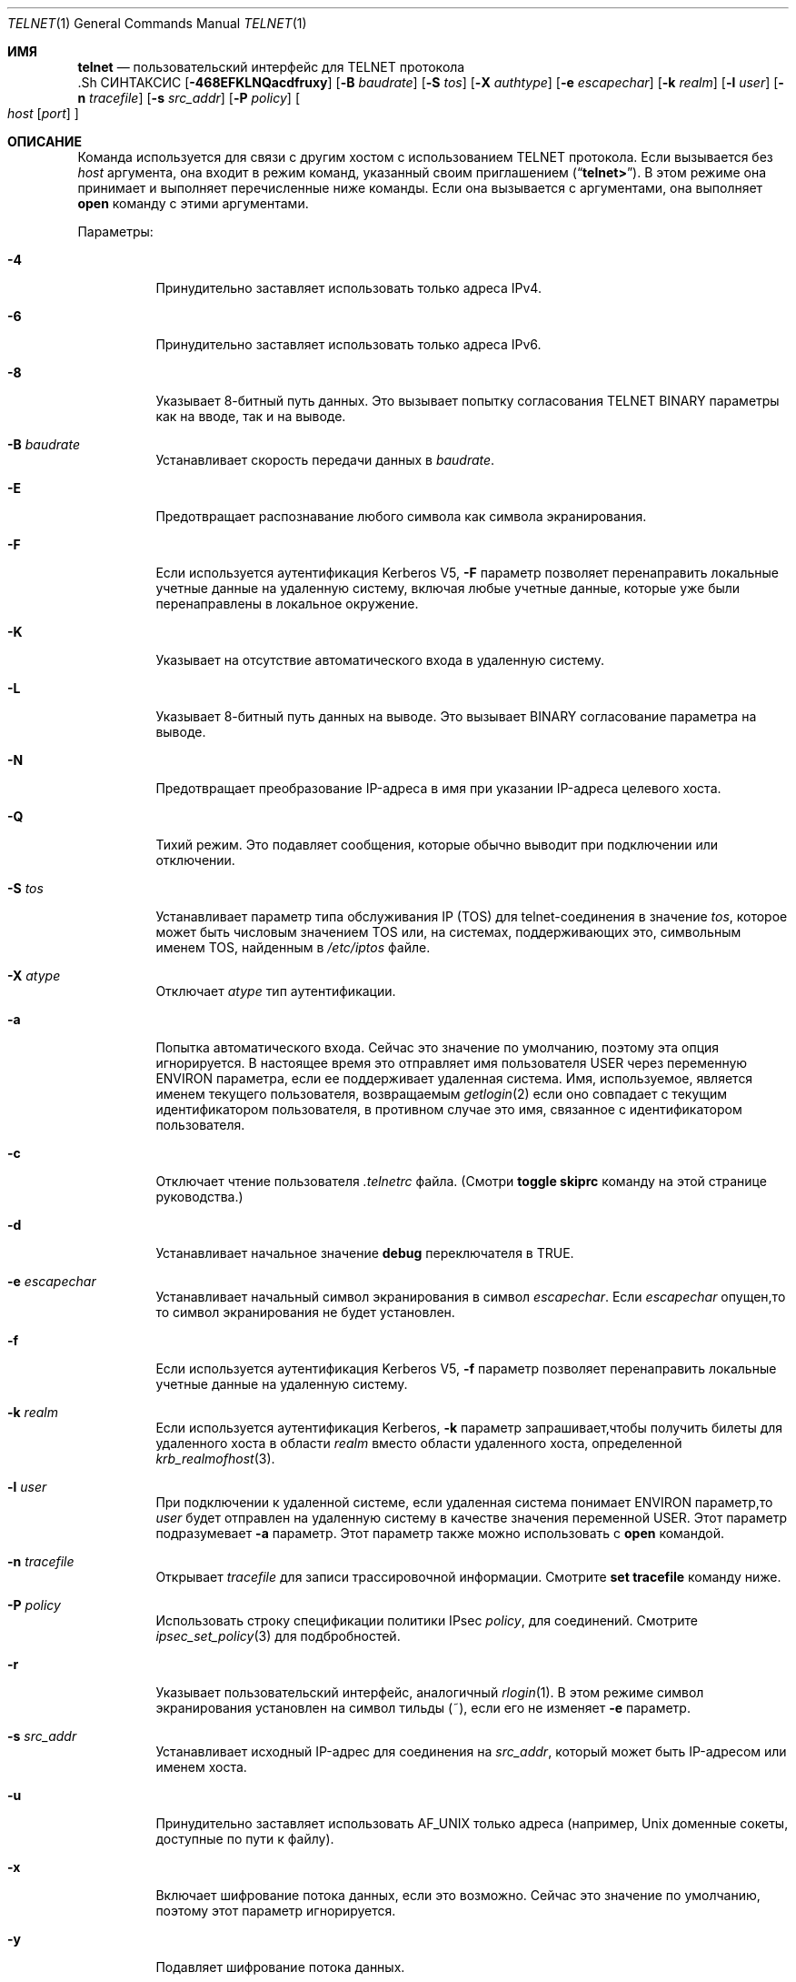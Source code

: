 .\" Copyright (c) 1983, 1990, 1993
.\"	The Regents of the University of California.  All rights reserved.
.\"
.\" Redistribution and use in source and binary forms, with or without
.\" modification, are permitted provided that the following conditions
.\" are met:
.\" 1. Redistributions of source code must retain the above copyright
.\"    notice, this list of conditions and the following disclaimer.
.\" 2. Redistributions in binary form must reproduce the above copyright
.\"    notice, this list of conditions and the following disclaimer in the
.\"    documentation and/or other materials provided with the distribution.
.\" 3. Neither the name of the University nor the names of its contributors
.\"    may be used to endorse or promote products derived from this software
.\"    without specific prior written permission.
.\"
.\" THIS SOFTWARE IS PROVIDED BY THE REGENTS AND CONTRIBUTORS ``AS IS'' AND
.\" ANY EXPRESS OR IMPLIED WARRANTIES, INCLUDING, BUT NOT LIMITED TO, THE
.\" IMPLIED WARRANTIES OF MERCHANTABILITY AND FITNESS FOR A PARTICULAR PURPOSE
.\" ARE DISCLAIMED.  IN NO EVENT SHALL THE REGENTS OR CONTRIBUTORS BE LIABLE
.\" FOR ANY DIRECT, INDIRECT, INCIDENTAL, SPECIAL, EXEMPLARY, OR CONSEQUENTIAL
.\" DAMAGES (INCLUDING, BUT NOT LIMITED TO, PROCUREMENT OF SUBSTITUTE GOODS
.\" OR SERVICES; LOSS OF USE, DATA, OR PROFITS; OR BUSINESS INTERRUPTION)
.\" HOWEVER CAUSED AND ON ANY THEORY OF LIABILITY, WHETHER IN CONTRACT, STRICT
.\" LIABILITY, OR TORT (INCLUDING NEGLIGENCE OR OTHERWISE) ARISING IN ANY WAY
.\" OUT OF THE USE OF THIS SOFTWARE, EVEN IF ADVISED OF THE POSSIBILITY OF
.\" SUCH DAMAGE.
.\"
.\"	@(#)telnet.1	8.6 (Berkeley) 6/1/94
.\" $FreeBSD$
.\"
.Dd 29 сентября, 2022
.Dt TELNET 1
.Os
.Sh ИМЯ
.Nm telnet
.Nd пользовательский интерфейс для
.Tn TELNET
протокола
  .Sh СИНТАКСИС
.Nm
.Op Fl 468EFKLNQacdfruxy
.Op Fl B Ar baudrate
.Op Fl S Ar tos
.Op Fl X Ar authtype
.Op Fl e Ar escapechar
.Op Fl k Ar realm
.Op Fl l Ar user
.Op Fl n Ar tracefile
.Op Fl s Ar src_addr
.Op Fl P Ar policy
.Oo
.Ar host
.Op Ar port
.Oc
.Sh ОПИСАНИЕ
Команда
.Nm
используется для связи с другим хостом с использованием
.Tn TELNET
протокола.
Если
.Nm
вызывается без
.Ar host
аргумента, она входит в режим команд,
указанный своим приглашением
.Pq Dq Li telnet\&> .
В этом режиме она принимает и выполняет перечисленные ниже команды.
Если она вызывается с аргументами, она выполняет 
.Ic open
команду с этими аргументами.
.Pp
Параметры:
.Bl -tag -width indent
.It Fl 4
Принудительно заставляет
.Nm
использовать только адреса IPv4.
.It Fl 6
Принудительно заставляет
.Nm
использовать только адреса IPv6.
.It Fl 8
Указывает 8-битный путь данных.
Это вызывает попытку 
согласования
.Dv TELNET BINARY
параметры как на вводе, так и на выводе.
.It Fl B Ar baudrate
Устанавливает скорость передачи данных в
.Ar baudrate .
.It Fl E
Предотвращает распознавание любого символа как символа экранирования.
.It Fl F
Если используется аутентификация Kerberos V5, 
.Fl F
параметр позволяет перенаправить локальные учетные данные на 
удаленную систему, включая любые учетные данные, которые уже были 
перенаправлены в локальное окружение.
.It Fl K
Указывает на отсутствие автоматического входа в удаленную систему.
.It Fl L
Указывает 8-битный путь данных на выводе.
Это вызывает
.Dv BINARY
согласование параметра на выводе.
.It Fl N
Предотвращает преобразование IP-адреса в имя при указании
IP-адреса целевого хоста.
.It Fl Q
Тихий режим.
Это подавляет сообщения,
.Nm
которые обычно выводит при подключении или отключении.
.It Fl S Ar tos
Устанавливает параметр типа обслуживания IP (TOS) для telnet-соединения 
в значение 
.Ar tos ,
которое может быть числовым значением TOS 
или, на системах, поддерживающих это, символьным 
именем TOS, найденным в
.Pa /etc/iptos
файле.
.It Fl X Ar atype
Отключает
.Ar atype
тип аутентификации.
.It Fl a
Попытка автоматического входа.
Сейчас это значение по умолчанию, поэтому эта опция игнорируется.
В настоящее время это отправляет имя пользователя 
.Ev USER
через
переменную
.Ev ENVIRON
параметра, если ее поддерживает удаленная система.
Имя, используемое, является именем текущего пользователя, возвращаемым 
.Xr getlogin 2
если оно совпадает с текущим идентификатором пользователя, 
в противном случае это имя, связанное с идентификатором пользователя.
.It Fl c
Отключает чтение пользователя
.Pa \&.telnetrc
файла.
(Смотри
.Ic toggle skiprc
команду на этой странице руководства.)
.It Fl d
Устанавливает начальное значение
.Ic debug
переключателя в
.Dv TRUE .
.It Fl e Ar escapechar
Устанавливает начальный символ
.Nm
экранирования в символ
.Ar escapechar .
Если
.Ar escapechar
опущен,то
то символ экранирования не будет установлен.
.It Fl f
Если используется аутентификация Kerberos V5, 
.Fl f
параметр позволяет перенаправить локальные учетные данные на удаленную систему.
.It Fl k Ar realm
Если используется аутентификация Kerberos,
.Fl k
параметр запрашивает,чтобы
.Nm
получить билеты для удаленного хоста 
в области
.Ar realm
вместо области удаленного хоста, определенной
.Xr krb_realmofhost 3 .
.It Fl l Ar user
При подключении к удаленной системе, если удаленная система
понимает
.Ev ENVIRON
параметр,то
.Ar user
будет отправлен на удаленную систему в качестве значения переменной
.Ev USER .
Этот параметр подразумевает 
.Fl a
параметр.
Этот параметр также можно использовать с
.Ic open
командой.
.It Fl n Ar tracefile
Открывает
.Ar tracefile
для записи трассировочной информации.
Смотрите
.Ic set tracefile
команду ниже.
.It Fl P Ar policy
Использовать строку спецификации политики IPsec
.Ar policy ,
для соединений.
Смотрите
.Xr ipsec_set_policy 3
для подбробностей.
.It Fl r
Указывает пользовательский интерфейс, аналогичный
.Xr rlogin 1 .
В этом
режиме символ экранирования установлен на символ тильды (~),
если его не изменяет
.Fl e
параметр.
.It Fl s Ar src_addr
Устанавливает исходный IP-адрес для
.Nm
соединения на
.Ar src_addr ,
который может быть IP-адресом или именем хоста.
.It Fl u
Принудительно заставляет
.Nm
использовать
.Dv AF_UNIX
только адреса (например,
.Ux
доменные сокеты, доступные по пути к файлу).
.It Fl x
Включает шифрование потока данных, если это возможно.
Сейчас это значение по умолчанию, поэтому этот параметр игнорируется.
.It Fl y
Подавляет шифрование потока данных.
.It Ar host
Указывает официальное имя, псевдоним или интернет-адрес
удаленного хоста.
Если
.Ar host
начинается с
.Ql / ,
.Nm
устанавливает соединение с соответствующим именованным сокетом.
.It Ar port
Указывает номер порта (адрес приложения).
Если номер
не указан,используется
.Nm
порт по умолчанию.
.El
.Pp
В режиме rlogin строка вида ~.\& отключает соединение с
удаленным хостом; ~ это
.Nm
символ экранирования.
Аналогично,строка ~^Z приостанавливает
.Nm
сеанс.
Строка ~^] переходит в обычный
.Nm
приглашение на экране.
.Pp
После установления соединения,
.Nm
попытается включить
.Dv TELNET LINEMODE
параметр.
Если это не удается, то
.Nm
вернется к одному из двух режимов ввода:
либо \*(Lqcharacter по символу\*(Rq
либо \*(Lqold по старой строке\*(Rq
в зависимости от того, что поддерживает удаленная система.
.Pp
Когда
.Dv LINEMODE
обработка символов выполняется на 
локальной системе под управлением удаленной системы.
Когда отключается
редактирование ввода или эхо символов, удаленная система
передаст эту информацию.
Удаленная система также передаст
изменения любых специальных символов, происходящих на удаленной 
системе, чтобы они могли вступить в силу на локальной системе.
.Pp
В \*(Lqcharacter по символу\*(Rq mode, большинство
введенного текста немедленно отправляется на удаленный хост для обработки.
.Pp
В \*(Lqold по старой строке\*(Rq mode, весь текст отображается локально,
и (обычно) отправляются только завершенные строки на удаленный хост.
Символ \*(Lqlocal локального эха\*(Rq (изначально \*(Lq^E\*(Rq) можно использовать
для отключения и включения локального эха 
(это, как правило, используется для ввода паролей 
без их отображения).
.Pp
Если
.Dv LINEMODE
включена или если переключатель 
.Ic localchars
установлен в
.Dv TRUE
(по умолчанию для \*(Lqold по старой строке\*(Rq; смотрите ниже),
символы пользователя
.Ic quit ,
.Ic intr ,
и
.Ic flush
захватываются локально и отправляются как последовательности
.Tn TELNET
протокола на удаленную сторону.
Если
.Dv LINEMODE
когда-либо был включен, то символы пользователя
.Ic susp
и
.Ic eof
также отправляются как
.Tn TELNET
последовательности протокола,
а
.Ic quit
отправляется как
.Dv TELNET ABORT
вместо
.Dv BREAK .
Существуют параметры (см.
.Ic toggle
.Ic autoflush
и
.Ic toggle
.Ic autosynch
ниже)
которые вызывают сброс последующего вывода на терминале 
(до того, как удаленный хост подтвердит последовательность
.Tn TELNET
протокола) и сброс предыдущего ввода терминала 
(в случае символов
.Ic quit
и
.Ic intr ) .
.Pp
Во время подключения к удаленному хосту
.Nm
режим команды может быть введен путем набора 
.Nm
\*(Lqescape символа\*(Rq (изначально \*(Lq^]\*(Rq).
В режиме команды доступны обычные конвенции редактирования терминала.
.Pp
Доступны
.Nm
следующие команды.
Необходимо ввести только то количество каждой команды,которое необходимо для ее однозначной идентификации
(это также верно для аргументов
.Ic mode ,
.Ic set ,
.Ic toggle ,
.Ic unset ,
.Ic slc ,
.Ic environ ,
и
.Ic display
команд).
.Bl -tag -width "mode type"
.It Ic auth Ar аргумент ...
Команда auth управляет информацией, отправляемой через 
Dv TELNET AUTHENTICATE
параметр.
Допустимые аргументы для
.Ic auth
команды:
.Bl -tag -width "disable type"
.It Ic disable Ar type
Отключает указанный тип аутентификации. 
Для
получения списка доступных типов используйте
.Ic auth disable ?\&
команду.
.It Ic enable Ar type
Включает указанный тип аутентификации.
Для
получения списка доступных типов используйте
.Ic auth enable ?\&
команду.
.It Ic status
Выводит текущий статус различных типов
аутентификации.
.El
.It Ic close
Закрывает
.Tn TELNET
сеанс и возвращает в режим команды.
.It Ic display Ar argument ...
Отображает все или некоторые
Ic set
и
.Ic toggle
значения (смотри ниже).
.It Ic encrypt Ar argument ...
 Команда encrypt управляет информацией, отправляемой через
.Dv TELNET ENCRYPT
параметр.
.Pp
Допустимые аргументы для
.Ic encrypt
команды:
.Bl -tag -width Ar
.It Ic disable Ar type Xo
.Op Cm input | output
.Xc
Отключает указанный тип шифрования.
Если вы
опустите ввод и вывод, то и ввод, и вывод будут отключены.
Для получения списка доступных
типов,используйте
.Ic encrypt disable ?\&
команду.
.It Ic enable Ar type Xo
.Op Cm input | output
.Xc
Включает указанный тип шифрования.
Если вы
опустите ввод и вывод, то и ввод, и вывод будут 
включены.
Для получения списка доступных типов используйте
.Ic encrypt enable ?\&
команду.
.It Ic input
Это то же самое,что и
.Ic encrypt start input
команда.
.It Ic -input
Это то же самое,что и
.Ic encrypt stop input
команда.
.It Ic output
Это то же самое,что и
.Ic encrypt start output
команда.
.It Ic -output
Это то же самое,что и
.Ic encrypt stop output
команда.
.It Ic start Op Cm input | output
Пытается начать шифрование.
Если вы опустите
.Ic input
и
.Ic output ,
то и ввод, и вывод будут включены.
Для
получения списка доступных типов используйте
.Ic encrypt enable ?\&
команда.
.It Ic status
Выводит текущий статус шифрования.
.It Ic stop Op Cm input | output
Останавливает шифрование.
Если вы опустите ввод и вывод,
то шифрование будет применено как к вводу, так и к выводу.
.It Ic type Ar type
Устанавливает тип шифрования по умолчанию для 
последующих
.Ic encrypt start
или
.Ic encrypt stop
команд.
.El
.It Ic environ Ar arguments ...
Команда
.Ic environ
используется для управления 
переменными, которые могут быть отправлены через 
.Dv TELNET ENVIRON
параметр.
Начальный набор переменных берется из среды
пользователя, только
.Ev DISPLAY
и
.Ev PRINTER
переменные экспортируются по умолчанию.
Переменная
.Ev USER
также экспортируется, если
.Fl a
или
.Fl l
используются опции.
.Pp
Допустимые аргументы
.Ic environ
для команды:
.Bl -tag -width Fl
.It Ic определяет Ar variable value
Определяет переменную
.Ar variable
со значением
.Ar value .
Любые переменные, определенные этой командой, автоматически экспортируются.
Значение
.Ar value
может быть заключено в одинарные или двойные 
кавычки, чтобы можно было включить табуляции и пробелы.
.It Ic undefine Ar variable
Удаляет
.Ar variable
из списка переменных среды.
.It Ic export Ar variable
Отмечает переменную
.Ar variable
для экспорта на удаленную сторону.
.It Ic unexport Ar variable
Отмечает переменную
.Ar variable
чтобы она не экспортировалась,
если это не было явно запрошено удаленной стороной.
.It Ic list
Выводит текущий набор переменных среды.
Те,что помечены
.Cm *
будут отправлены автоматически,
другие переменные будут отправлены только при явном запросе.
.It Ic ?\&
Выводит информацию для
.Ic environ
команды.
.El
.It Ic logout
Отправляет
.Dv TELNET LOGOUT
параметр на удаленную сторону.
Эта команда аналогична
.Ic close
команде; однако, если удаленная сторона не поддерживает
.Dv LOGOUT
параметр, ничего не происходит.
Если же удаленная сторона поддерживает
.Dv LOGOUT
параметр, эта команда должна заставить удаленную сторону закрыть
.Tn TELNET
соединение.
Если удаленная сторона также поддерживает возможность
приостановки сеанса пользователя для последующего повторного подключения,
аргумент logout указывает, что вы 
должны немедленно завершить сеанс.
.It Ic mode Ar type
.Ar Type
является одним из нескольких вариантов, в зависимости от состояния
.Tn TELNET
сеанса.
Запрашивается разрешение у удаленного хоста на переход в запрошенный режим.
Если удаленный хост способен войти в этот режим, 
будет введен запрошенный режим.
.Bl -tag -width Ar
.It Ic character
Отключает 
.Dv TELNET LINEMODE
параметр, или, если удаленная сторона не понимает 
.Dv LINEMODE
параметр, то входит в \*(Lqcharacter по символам\*(Rq режим.
.It Ic line
Включает
.Dv TELNET LINEMODE
параметр, если удаленная сторона не понимает 
.Dv LINEMODE
параметр, то пытается войти в \*(Lqold-line-by-line\*(Rq режим.
.It Ic isig Pq Ic \-isig
Пытается включить (выключить)
.Dv TRAPSIG
режим
.Dv LINEMODE
параметра.
Для этого требуется включить
.Dv LINEMODE
параметр.
.It Ic edit Pq Ic \-edit
Пытается включить (выключить)
.Dv EDIT
режим
.Dv LINEMODE
параметра.
Для этого требуется включить
.Dv LINEMODE
параметр.
.It Ic softtabs Pq Ic \-softtabs
Пытается включить (выключить)
.Dv SOFT_TAB
режим
.Dv LINEMODE
параметра.
Для этого требуется включить
.Dv LINEMODE
параметр.
.It Ic litecho Pq Ic \-litecho
Пытается включить (выключить)
.Dv LIT_ECHO
режим
.Dv LINEMODE
параметра.
Для этого требуется включить
.Dv LINEMODE
параметр.
.It Ic ?\&
Выводит справочную информацию для
.Ic mode
команды.
.El
.It Xo
.Ic open
.Op Fl l Ar user
.Op Ar host
.Op Oo Fl /+ Oc Ns Ar port
.Xc
Устанавливает соединение с указанным хостом.
Если номер порта
не указан,
.Nm
попытается связаться с
.Tn TELNET
сервером на порте по умолчанию.
Хост может быть именем хоста (см.
.Xr hosts 5 ) ,
адресом в формате \*(Lqdot notation\*(Rq (см.
.Xr inet 3 ) ,
или IPv6 именем хоста или IPv6 адресом в шестнадцатеричной записи.
Параметр
.Fl l
используется для указания имени пользователя,
которое будет передано на удаленную систему через
.Ev ENVIRON
параметр.
При подключении к нестандартному порту
.Nm
пропускает любую автоматическую инициацию
.Tn TELNET
параметров.
Если номер порта предшествует минусовой знак, 
происходит начальная согласованность опций. 
Если же номер порта 
предшествует плюсовой знак, 
любая согласованность опций запрещена,
создание простого Telnet-клиента для POP3/SMTP/NNTP/HTTP-подобных
протоколов с любыми данными,включая
.Tn TELNET
IAC символ (0xff).
После установления соединения, файл
.Pa \&.telnetrc
в
домашнем каталоге пользователя открывается.
Строки,начинающиеся с # являются
строками комментариев.
Пустые строки игнорируются.
Строки, начинающиеся 
без пробелов, считаются началом записи для машины.
Первое
в строке — это имя машины, к которой происходит 
подключение.
Это может быть имя хоста или числовой адрес в аргументе
.Ar host ,
каноническое имя этой строки, определенное с помощью
.Xr getaddrinfo 3 ,
или строка
.Dq Li DEFAULT
указывающая на все хосты.
Оставшаяся часть строки и последующие
строки, начинающиеся с пробелов, считаются
.Nm
командами и обрабатываются так, как если бы они были введены 
вручную
.Nm
в командой строке.
.It Ic quit
Закрывает любую
.Tn TELNET
сессию и выходит из
.Nm .
An end of file (in command mode) will also close a session and exit.
.It Ic send Ar arguments
Отправляет одну или несколько специальных последовательностей символов на удаленный хост.Ниже приведены аргументы, которые могут быть указаны 
(можно указать более одного аргумента за раз):
.Bl -tag -width escape
.It Ic abort
Отправляет
.Dv TELNET ABORT
(прерывание
процессов)
последовательность.
.It Ic ao
Отправляет
.Dv TELNET AO
(прерывание вывода) последовательность, что должно заставить удаленную систему очистить
все выводы
.Em from
с удаленной системы
.Em to
к терминалу пользователя.
.It Ic ayt
Отправляет
.Dv TELNET AYT
(Are You There)
последовательность, на которую удаленная система может или не может ответить.
.It Ic brk
Отправляет
.Dv TELNET BRK
(Break) последовательность,которая может иметь значение для удаленной
системы.
.It Ic ec
Отправляет
.Dv TELNET EC
(Erase Character)
последовательность,что должно заставить удаленную систему стереть последний введенный
символ.
.It Ic el
Отправляет
.Dv TELNET EL
(Erase Line)
последовательность, что должно заставить удаленную систему стереть текущую 
вводимую строку.
.It Ic eof
Отправляет
.Dv TELNET EOF
(End Of File)
поледовательность.
.It Ic eor
Отправляет
.Dv TELNET EOR
(End of Record)
последовательность.
.It Ic escape
Отправляет текущий
.Nm
escape символ (изначально \*(Lq^\*(Rq).
.It Ic ga
Отправляет
.Dv TELNET GA
(Go Ahead)
последовательность, которая вероятно не имеет значения для удаленной системы.
.It Ic getstatus
Если удаленная сторона поддерживает 
.Dv TELNET STATUS
команду,
.Ic getstatus
отправит подзапрос для запроса серверу отправить его
текущий статус опции.
.It Ic ip
Отправляет
.Dv TELNET IP
(Interrupt Process) последовательность, что должно заставить удаленную
систему прервать текущий запущенный процесс.
.It Ic nop
Отправляет
.Dv TELNET NOP
(No OPeration)
последовательность.
.It Ic susp
Отправляет
.Dv TELNET SUSP
(SUSPend process)
последовательность.
.It Ic synch
Отправляет
.Dv TELNET SYNCH
последовательность.
Эта последовательность заставляет удаленную систему отбросить все предварительно введенные 
(но еще не прочитанные) данные.
Эта последовательность отправляется как 
.Tn TCP
urgent
data (и может не работать, если удаленная система является
.Bx 4.2
системой -- если
это не работает, строчная \*(Lqr\*(Rq может быть отображена на терминале).
.It Ic do Ar cmd
.It Ic dont Ar cmd
.It Ic will Ar cmd
.It Ic wont Ar cmd
Отправляет
.Dv TELNET DO
.Ar cmd
последовательность.
.Ar Cmd
может быть как десятичным числом от 0 до 255, 
так и символическим именем для конкретной 
.Dv TELNET
команды.
.Ar Cmd
также может быть либо
.Ic help
либо
.Ic ?\&
для вывода справочной информации, включая 
список известных символических имен. 
.It Ic ?\&
Выводит справочную информацию для 
.Ic send
команды.
.El
.It Ic set Ar аргумент значение
.It Ic unset Ar аргумент значение
Команда
.Ic set
устанавливает любую из нескольких
.Nm
переменных в определенное значение или в
.Dv TRUE .
Особое значение
.Ic off
отключает функцию, связанную с
переменной, что эквивалентно использованию
.Ic unset
команды.
Команда
.Ic unset
отключит или установит в
.Dv FALSE
любые из указанных функций.
Значения переменных можно запросить с помощью
.Ic display
командыd.
Переменные, которые могут быть установлены или отменены, но не переключены,
перечислены здесь.
Кроме того, любую из переменных для
.Ic toggle
команды можно явно установить или отменить с 
помощью
.Ic set
и
.Ic unset
команд.
.Bl -tag -width escape
.It Ic ayt
Если
.Tn TELNET
находится в режиме локальных символов или
.Dv LINEMODE
включен режим, и нажата символьная команда статуса, то 
.Dv TELNET AYT
последовательность (см.
.Ic send ayt
выше) будет отправлена на
удаленный хост.
Исходное значение символа \*(LqAre You There\*(Rq
это символ статуса терминала.
.It Ic echo
Это значение (изначально \*(Lq^E\*(Rq) который,когда в
\*(Lqline by line\*(Rq режиме, переключается между локальным эхо
вводимых символов (для нормальной обработки), и подавление
эхо вводимых символов (например, при вводе пароля).
.It Ic eof
Если
.Nm
работает в
.Dv LINEMODE
или \*(Lqold старый построчный\*(Rq режим, ввод этого символа
как первого символа на строке приведет к 
отправке этого символа на удаленную систему.
Исходное значение символа eof принимается равным eof терминала
.Ic eof
символу.
.It Ic erase
Если
.Nm
находится в
.Ic localchars
режиме (см.
.Ic toggle
.Ic localchars
ниже),
.Sy и
если
.Nm
работает в \*(Lqcharacter по символьно\*(Rq режиме, то при вводе этого
символа будет отправлена
.Dv TELNET EC
последовательность (см.
.Ic send
.Ic ec
выше)
на удаленную систему.
Исходное значение стирания принимается равным стирания 
терминала
.Ic erase
символу.
.It Ic escape
Это
.Nm
символ экранного вывода (изначально \*(Lq^[\*(Rq) который вызывает переход
в
.Nm
режим команд (при подключении к удаленной системе).
.It Ic flushoutput
Если
.Nm
в
.Ic localchars
режиме (см.
.Ic toggle
.Ic localchars
ниже)
и
.Ic flushoutput
нажата клавиша, 
.Dv TELNET AO
отпрааляется (см.
.Ic send
.Ic ao
выше)
последовательность на удаленный хост.
Символ для очистки буфера (flush character) изначально равен очистке
терминала
.Ic flush
символу.
.It Ic forw1
.It Ic forw2
Если
.Nm
активен в
.Dv LINEMODE ,
этих
символах передают частичные строки на
удаленную систему.
 Символы для передачи
изначально берутся из терминала
eol и eol2 символов.
.It Ic interrupt
Если
.Nm
в
.Ic localchars
режиме (см.
.Ic toggle
.Ic localchars
ниже)
и
.Ic interrupt
клавиша нажата, 
.Dv TELNET IP
последвательность (см.
.Ic send
.Ic ip
выше)
отправляется на удаленный хост.
Символ для прерывания изначально равен 
терминалу
.Ic intr
символа.
.It Ic kill
Если
.Nm
в
.Ic localchars
режиме (см.
.Ic toggle
.Ic localchars
ниже),
.Ic и
если
.Nm
активны в \*(Lqcharacter at a time\*(Rq режиме, при нажатии
символа
.Dv TELNET EL
последовательность (см.
.Ic send
.Ic el
выше)
отправляется на удаленную систему
Символ для завершения изначально равен завершению
терминала
.Ic kill
символу.
.It Ic lnext
Если
.Nm
активны в
.Dv LINEMODE
или \*(Lqold line by line\*(Rq режиме, то этот символ принимается как символ
для перехода на новую строку
.Ic lnext
символа.
Исходное значение символ берется 
из терминала
.Ic lnext
символа.
.It Ic quit
Если
.Nm
в
.Ic localchars
режиме (см.
.Ic toggle
.Ic localchars
ниже)
и
.Ic quit
нажата клавиша
.Dv TELNET BRK
последовательность (см.
.Ic send
.Ic brk
выше)
отправляется на удаленный хост.
Символ для завершения изначально равен символу 
терминала
.Ic quit
символа.
.It Ic reprint
Если
.Nm
работает в
.Dv LINEMODE
или \*(Lqold line by line\*(Rq режиме, то этот символ считается
терминалом
.Ic reprint
символа.
Начальное значение для символа повтора берется из 
терминала
.Ic reprint
символаr.
.It Ic rlogin
Это символ выхода из rlogin.
Если установлен обычный
.Nm
символ игнорируется, если его 
предшествует этот символ в начале строки.
Этот символ в начале строки, за которым следует
"." закрывает соединение; если за ним следуе ^Z iон
приостанавливает
.Nm
команду.
Начальное состояние-это
отключить
.Nm rlogin
символ выхода.
.It Ic start
Если
.Dv TELNET TOGGLE-FLOW-CONTROL
параметр включен,
то этот символ считается
стартом терминала
.Ic start
символа.
Начальное значение для символа старта берется из 
терминала
.Ic start
символа.
.It Ic stop
Если
.Dv TELNET TOGGLE-FLOW-CONTROL
параметр включен,
то этот символ считается остановкой
терминала.
.Ic stop
символа.
Начальное значение для символа остановки берется из
терминала
.Ic stop
символа.
.It Ic susp
Если
.Nm
в
.Ic localchars
режиме, или
.Dv LINEMODE
включен и
.Ic suspend
нажат символ
.Dv TELNET SUSP
последовательность (см.
.Ic send
.Ic susp
выше)
отправляется на удаленный хост.
Начальное значение для символа приостановки берется из  
терминала
.Ic suspend
символа.
.It Ic tracefile
Это файл, куда будет записываться вывод, вызванный 
.Ic netdata
или
.Ic option
отслеживанием
.Dv TRUE ,
будет установлен.
Если установлено в
.Dq Fl ,
то информация об отслеживании будет записываться в стандартный вывод (по умолчанию).
.It Ic worderase
Если
.Nm
работает в
.Dv LINEMODE
или \*(Lqold line by line\*(Rq режиме, то этот символ считается
терминалом
.Ic worderase
символа.
Начальное значение для символа стирания слова берется из 
терминала
.Ic worderase
символа.
.It Ic ?\&
Отображает правильные
.Ic set
.Pq Ic unset
команды.
.El
.It Ic slc Ar state
Команда
.Ic slc
(Set Local Characters) используется для установки
или изменения состояния специальных
символов, когда
.Dv TELNET LINEMODE
параметр
включена.
Специальные символы - это символы, которые
отображаются на
.Tn TELNET
последовательности команд (например,
.Ic ip
или
.Ic quit )
или символы редактирования строки (например,
.Ic erase
и
.Ic kill ) .
По умолчанию локальные специальные символы экспортируются.
.Bl -tag -width Fl
.It Ic check
Проверить текущие настройки для текущих специальных символов.
Сторона удаленного соединения запрашивает отправку всех текущих специальных
настроек символов, и если есть какие-либо расхождения с
локальной стороной, локальная сторона переключится на удаленное значение.
.It Ic export
Переключиться на локальные значения по умолчанию для специальных символов.
Локальные
значения по умолчанию - это значения локального терминала 
во время
.Nm
запуска.
.It Ic import
Переключиться на удаленные значения по умолчанию для специальных символов.
Удаленные значения по умолчанию - это значения 
удаленной системы во время
.Tn TELNET
установки соединения.
.It Ic ?\&
Выводит информацию справки для
.Ic slc
команды.
.El
.It Ic status
Показать текущий статус
.Nm .
Это включает пирсона, к которому вы подключены, а 
также текущий режим.
.It Ic toggle Ar arguments ...
Переключение (между
.Dv TRUE
и
.Dv FALSE )
различных флагов, которые контролируют, как
.Nm
реагирует на события.
Эти флаги могут быть явно установлены в
.Dv TRUE
или
.Dv FALSE
используя
.Ic set
и
.Ic unset
команды,перечисленные выше.
Можно указать более одного аргумента.
Состояние этих флагов может быть опрошено с помощью
.Ic display
команды.
Допустимые аргументы:
.Bl -tag -width Ar
.It Ic authdebug
Включает отладочную информацию для кода аутентификации.
.It Ic autoflush
Если
.Ic autoflush
и
.Ic localchars
оба
.Dv TRUE ,
то,когда
.Ic ao ,
или
.Ic quit
символы распознаются (и преобразуются в
.Tn TELNET
последовательности; см.
.Ic set
выше для подробностей),
.Nm
отказывается отображать любые данные на терминале пользователя
до тех пор,пока удаленная система не подтвердит (через
.Dv TELNET TIMING MARK
параметр)
что она обработала эти
.Tn TELNET
последовательности.
Начальное значение для этого переключателя установлено в
.Dv TRUE
если пользователь терминала не выполнял
"stty noflsh", в проотивном случае
.Dv FALSE
(см.
.Xr stty 1 ) .
.It Ic autodecrypt
Когда
.Dv TELNET ENCRYPT
параметр согласована,по
умолчанию фактическое шифрование (дешифрование) потока данных
не начинается автоматически.
Команда
(autodecrypt) указывает, что шифрование 
выходного (входного) потока должно быть включено 
как можно скорее.
.It Ic autologin
Если удаленная сторона поддерживает 
.Dv TELNET AUTHENTICATION
параметр
.Nm
пытается использовать ее для выполнения автоматической аутентификации.
Если
.Dv AUTHENTICATION
параметр передается через
.Dv TELNET ENVIRON
параметр.
Эта команда эквивалентна указанию
.Fl a
параметра
.Ic open
команде.
.It Ic autosynch
Если
.Ic autosynch
и
.Ic localchars
оба 
.Dv TRUE ,
тогда, когда либо
.Ic intr
либо
.Ic quit
вводятся символы (см.
.Ic set
описание в
.Ic intr
и
.Ic quit
выше), будет отправлена
.Tn TELNET
последовательность, за которой последует
.Dv TELNET SYNCH
последовательность.
Эта процедура 
.Ic должна
заставить удаленную систему начать отбрасывать всю ранее введенную информацию до тех пор, пока обе 
.Tn TELNET
последовательности не будут прочитаны и обработаны.
Начальное значение этого переключателя 
.Dv FALSE .
.It Ic binary
Включает или отключает
.Dv TELNET BINARY
параметр для ввода и вывода данных.
.It Ic inbinary
Включает или отключает
.Dv TELNET BINARY
параметр для ввода данных.
.It Ic outbinary
Включает или отключает
.Dv TELNET BINARY
параметр для вывода данных.
.It Ic crlf
Если это
.Dv TRUE ,
то возврат каретки будет отправлен как 
.Li <CR><LF> .
Если это
.Dv FALSE ,
то возврат каретки будет отправлен как 
.Li <CR><NUL> .
Начальное значение этого переключателя
.Dv FALSE .
.It Ic crmod
Переключение режима возврата каретки.
При включенном этом режиме большинство символов возврата каретки, полученных от 
удаленного хоста, будут преобразованы в возврат каретки, за которым следует 
перевод строки. 
Этот режим не влияет на символы, введенные пользователем, только 
на символы, полученные от удаленного хоста.
Этот режим не очень полезен, если удаленный хост отправляет только 
символы возврата каретки, но никогда не отправляет перевод строки. 
Начальное значение для этого переключателя
.Dv FALSE .
.It Ic debug
Переключает отладку на уровне сокета (полезно только для 
.Ic суперпользователя ).
Начальное значение для этого переключателя 
.Dv FALSE .
.It Ic encdebug
Включает вывод отладочной информации для кодирования. 
.It Ic localchars
Если это
.Dv TRUE ,
тогда
.Ic flush ,
.Ic interrupt ,
.Ic quit ,
.Ic erase ,
и
.Ic kill
символы (см.
.Ic set
выше) распознаются локально и преобразуются в (надеюсь) соответствующие
.Tn TELNET
управляющие последовательности
(соответственно
.Ic ao ,
.Ic ip ,
.Ic brk ,
.Ic ec ,
и
.Ic el ;
см.
.Ic send
выше).
Начальное значение для этого переключателя
.Dv TRUE
в \*(Lqold line by line\*(Rq режиме,
и
.Dv FALSE
в \*(Lqcharacter at a time\*(Rq режиме.
Когда
.Dv LINEMODE
параметр включен, значение
.Ic localchars
игнорируется и всегда считается
.Dv TRUE .
Если
.Dv LINEMODE
когда-либо был включен, тогда
.Ic quit
отправляется как
.Ic abort ,
и
.Ic eof
и
.Ic suspend
отправляются как
.Ic eof
и
.Ic susp
(см.
.Ic send
выше).
.It Ic netdata
Переключает отображение всех сетевых данных (в шестнадцатеричном формате).
Начальное значение для этого переключателя
.Dv FALSE .
.It Ic options
Переключает отображение некоторой внутренней 
.Nm
обработки протокола (связанной с 
.Tn TELNET
параметрами).
Начальное значение для этого переключателя 
.Dv FALSE .
.It Ic prettydump
Когда
.Ic netdata
переключатель включен,если
.Ic prettydump
включен вывод к
.Ic netdata
команды будет отформатирован в более удобочитаемом формате для пользователя.
Между каждым символом в выводе ставятся пробелы, и начало 
любой последовательности 
.Nm
эскейп-последовательности,предшествуя '*'  для облегчения их обнаружения.
.It Ic skiprc
Когда переключатель skiprc установлен в
.Dv TRUE ,
.Nm
пропускает чтение
.Pa \&.telnetrc
файла в домашнем 
каталоге пользователя при открытии соединений.
Начальное
значение для этого переключателя
.Dv FALSE .
.It Ic termdata
Переключает отображение всех терминальных данных (в шестнадцатеричном формате).
Начальное значение для этого переключателя
.Dv FALSE .
.It Ic verbose_encrypt
Когда
.Ic verbose_encrypt
переключатель
.Dv TRUE ,
.Nm
выводит сообщение каждый раз, когда шифрование включается 
или отключается.
Начальное значение для этого переключателя 
.Dv FALSE .
.It Ic ?\&
Отображает список доступных
.Ic toggle
команд.
.El
.It Ic z
Приостановить
.Nm .
Эта команда работает только при использовании пользователем
.Xr csh 1 .
.It Ic \&! Op Ar command
Выполнить одну команду в подоболочке на локальной 
системе.
Если
.Ar command
опущен, то вызывается интерактивная 
подоболочка
.It Ic ?\& Op Ar command
Получить помощь.
Без аргументов,
.Nm
ыводит краткое руководство.
Если
.Ar command
указан,
.Nm
выведет информацию по помощи только для этой команды.
.El
.Sh ОКРУЖАЮЩАЯ СРЕДА
.Nm
использует как минимум
.Ev HOME ,
.Ev SHELL ,
.Ev DISPLAY ,
и
.Ev TERM
переменные окружения.
Другие переменные окружения могут быть переданы 
на другую сторону через 
.Dv TELNET ENVIRON
параметр.
.Sh ФАЙЛЫ
.Bl -tag -width ~/.telnetrc -compact
.It Pa ~/.telnetrc
настраиваемые пользователем значения запуска telnet.
.El
.Sh СМ. ТАКЖЕ
.Xr rlogin 1 ,
.Xr rsh 1 ,
.Xr hosts 5 ,
.Xr nologin 5 ,
.Xr telnetd 8 Pq Pa ports/net/freebsd-telnetd
.Sh ИСТОРИЯ
Команда
.Nm
появилась в
.Bx 4.2 .
.Pp
IPv6 была добавлена WIDE/KAME проектом.
.Sh ЗАПИСИ
На некоторых удаленных системах режим эха должен быть выключен вручную при использовании
\*(Lqold line by line\*(Rq режима.
.Pp
В \*(Lqold line by line\*(Rq режиме или
.Dv LINEMODE
терминала
.Ic eof
символ распознается (и отправляется на удаленную систему)
только тогда, когда он является первым символом в строке.
